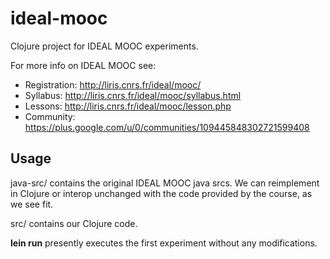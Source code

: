 * ideal-mooc

Clojure project for IDEAL MOOC experiments.

For more info on IDEAL MOOC see:
  * Registration: http://liris.cnrs.fr/ideal/mooc/
  * Syllabus: http://liris.cnrs.fr/ideal/mooc/syllabus.html
  * Lessons: http://liris.cnrs.fr/ideal/mooc/lesson.php
  * Community: https://plus.google.com/u/0/communities/109445848302721599408

** Usage

java-src/ contains the original IDEAL MOOC java srcs.  We can
reimplement in Clojure or interop unchanged with the code provided by
the course, as we see fit.

src/ contains our Clojure code.

*lein run* presently executes the first experiment without any
modifications.
